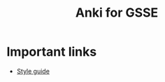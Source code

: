 #+TITLE: Anki for GSSE
#+OPTIONS: toc:nil num:nil

* Important links
- [[file:style-guide/anki-gsse-style-guide.org][Style guide]]
